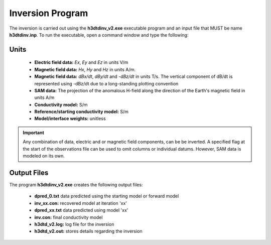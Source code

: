 .. _h3dtd_inv:

Inversion Program
=================

The inversion is carried out using the **h3dtdinv_v2.exe** executable program and an input file that MUST be name **h3dtdinv.inp**. To run the executable, open a command window and type the following:

.. figure:: images/run_h3dtdinv.png
     :align: center
     :width: 500


Units
^^^^^

    - **Electric field data:** *Ex*, *Ey* and *Ez* in units V/m
    - **Magnetic field data:** *Hx*, *Hy* and *Hz* in units A/m. 
    - **Magnetic field data:** *dBx/dt*, *dBy/dt* and *-dBz/dt* in units T/s. The vertical component of dB/dt is represented using -dBz/dt due to a long-standing plotting convention 
    - **SAM data:** The projection of the anomalous H-field along the direction of the Earth's magnetic field in units A/m
    - **Conductivity model:** S/m
    - **Reference/starting conductivity model:** S/m 
    - **Model/interface weights:** unitless


.. important:: Any combination of data, electric and or magnetic field components, can be be inverted. A specified flag at the start of the observations file can be used to omit columns or individual datums. However, SAM data is modeled on its own.



Output Files
^^^^^^^^^^^^

The program **h3dtdinv_v2.exe** creates the following output files:

    - **dpred_0.txt** data predicted using the starting model or forward model

    - **inv_xx.con:** recovered model at iteration 'xx'

    - **dpred_xx.txt** data predicted using model 'xx'

    - **inv.con:** final conductivity model

    - **h3dtd_v2.log:** log file for the inversion

    - **h3dtd_v2.out:** stores details regarding the inversion





